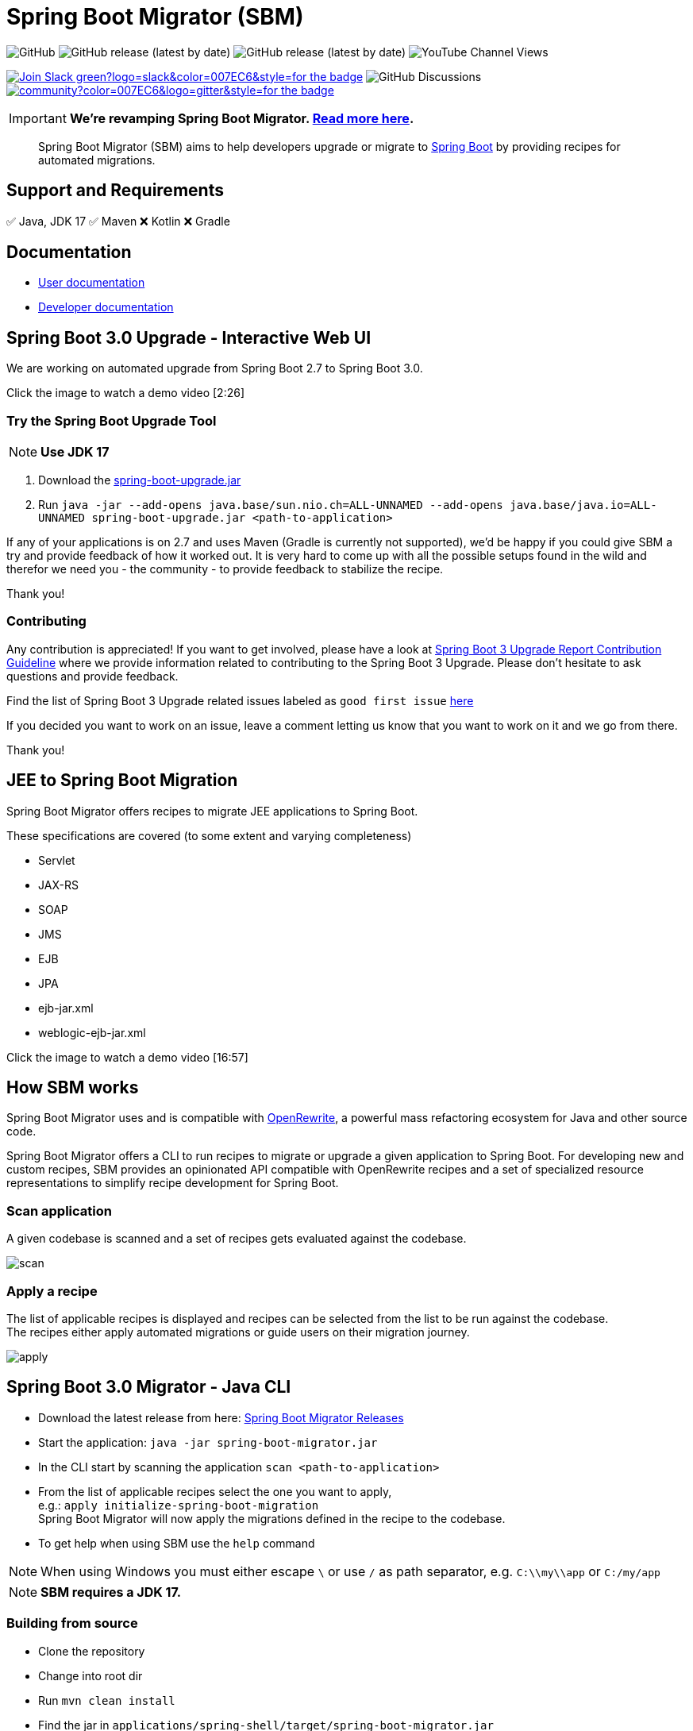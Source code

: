 ifdef::env-github[]
:tip-caption: :bulb:
:note-caption: :information_source:
:important-caption: :heavy_exclamation_mark:
:caution-caption: :fire:
:warning-caption: :warning:
endif::[]

= Spring Boot Migrator (SBM)

image:https://img.shields.io/github/license/spring-projects-experimental/spring-boot-migrator[GitHub]
image:https://img.shields.io/github/v/release/spring-projects-experimental/spring-boot-migrator[GitHub release (latest by date)]
image:https://img.shields.io/github/downloads/spring-projects-experimental/spring-boot-migrator/0.14.0/total[GitHub release (latest by date)]
image:https://img.shields.io/youtube/channel/views/UC6NuSiwpvI32YTcdIflObPQ?logo=youtube&style=flat-square[YouTube Channel Views]

image:https://img.shields.io/badge/Join-Slack-green?logo=slack&color=007EC6&style=for-the-badge[link="https://join.slack.com/t/springbootmigrator/shared_invite/zt-1k6yxfi3b-MEQ_MM67qXufWtc~Tw6y9w"]
image:https://img.shields.io/github/discussions/spring-projects-experimental/spring-boot-migrator?label=GitHub%20discussions&logo=GitHUb&style=for-the-badge[GitHub Discussions]
image:https://img.shields.io/gitter/room/spring-boot-migrator/community?color=007EC6&logo=gitter&style=for-the-badge[link="https://gitter.im/spring-boot-migrator/community"]


IMPORTANT: **We're revamping Spring Boot Migrator. https://github.com/spring-projects-experimental/spring-boot-migrator/discussions/859[Read more here].**



[quote]
____
Spring Boot Migrator (SBM) aims to help developers upgrade or migrate to https://spring.io/projects/spring-boot[Spring Boot] by providing recipes for automated migrations.
____

== Support and Requirements

✅ Java, JDK 17
✅ Maven
❌ Kotlin
❌ Gradle


== Documentation

- https://github.com/spring-projects-experimental/spring-boot-migrator/blob/main/docs/reference/user-documentation.adoc[User documentation]
- https://github.com/spring-projects-experimental/spring-boot-migrator/blob/main/docs/reference/developer-documentation.adoc[Developer documentation]


== Spring Boot 3.0 Upgrade - Interactive Web UI
We are working on automated upgrade from Spring Boot 2.7 to Spring Boot 3.0.

Click the image to watch a demo video [2:26]

ifdef::env-github[]
image:https://img.youtube.com/vi/RKXblzn8lFg/maxresdefault.jpg[link=https://www.youtube.com/embed/RKXblzn8lFg]
endif::[]

=== Try the Spring Boot Upgrade Tool
NOTE: **Use JDK 17**

. Download the https://github.com/spring-projects-experimental/spring-boot-migrator/releases/latest/download/spring-boot-upgrade.jar[spring-boot-upgrade.jar]
. Run `java -jar --add-opens java.base/sun.nio.ch=ALL-UNNAMED --add-opens java.base/java.io=ALL-UNNAMED spring-boot-upgrade.jar <path-to-application>`

If any of your applications is on 2.7 and uses Maven (Gradle is currently not supported), we'd be happy if you
could give SBM a try and provide feedback of how it worked out.
It is very hard to come up with all the possible setups found in the wild and therefor we need you - the community - to provide feedback to stabilize the recipe.

Thank you!

=== Contributing
Any contribution is appreciated!
If you want to get involved, please have a look at https://github.com/spring-projects-experimental/spring-boot-migrator/wiki/Spring-Boot-3-Upgrade-Report-Contribution-Guideline[Spring Boot 3 Upgrade Report Contribution Guideline] where we provide information related to contributing to the Spring Boot 3 Upgrade.
Please don't hesitate to ask questions and provide feedback.

Find the list of Spring Boot 3 Upgrade related issues labeled as `good first issue` https://github.com/spring-projects-experimental/spring-boot-migrator/issues?q=is%3Aissue+is%3Aopen+label%3A3.0.0+label%3A%22good+first+issue%22+[here]

If you decided you want to work on an issue, leave a comment letting us know that you want to work on it and we go from there.

Thank you!

== JEE to Spring Boot Migration
Spring Boot Migrator offers recipes to migrate JEE applications to Spring Boot.

These specifications are covered (to some extent and varying completeness)

* Servlet
* JAX-RS
* SOAP
* JMS
* EJB
* JPA
* ejb-jar.xml
* weblogic-ejb-jar.xml

Click the image to watch a demo video [16:57]

ifdef::env-github[]
image:https://img.youtube.com/vi/PnvsLafekWE/maxresdefault.jpg[link=https://www.youtube.com/embed/PnvsLafekWE]
endif::[]

== How SBM works

Spring Boot Migrator uses and is compatible with https://github.com/openrewrite/rewrite[OpenRewrite,window=_blank],
a powerful mass refactoring ecosystem for Java and other source code.

Spring Boot Migrator offers a CLI to run recipes to migrate or upgrade a given application to Spring Boot.
For developing new and custom recipes, SBM provides an opinionated API compatible with OpenRewrite recipes
and a set of specialized resource representations to simplify recipe development for Spring Boot.


=== Scan application
A given codebase is scanned and a set of recipes gets evaluated against the codebase. +

image::images/scan.png[]

=== Apply a recipe
The list of applicable recipes is displayed and recipes can be selected from the list to be run against the codebase. +
The recipes either apply automated migrations or guide users on their migration journey.

image::images/apply.png[]


== Spring Boot 3.0 Migrator - Java CLI

* Download the latest release from here: https://github.com/spring-projects-experimental/spring-boot-migrator/releases/latest[Spring Boot Migrator Releases]
* Start the application: `java -jar spring-boot-migrator.jar`
* In the CLI start by scanning the application `scan <path-to-application>`
* From the list of applicable recipes select the one you want to apply, +
e.g.: `apply initialize-spring-boot-migration` +
Spring Boot Migrator will now apply the migrations defined in the recipe to the codebase.
* To get help when using SBM use the `help` command

NOTE: When using Windows you must either escape `\` or use `/` as path separator, e.g. `C:\\my\\app` or `C:/my/app`

NOTE: **SBM requires a JDK 17.**


=== Building from source
* Clone the repository
* Change into root dir
* Run `mvn clean install`
* Find the jar in `applications/spring-shell/target/spring-boot-migrator.jar`

WARNING: **Some integration tests use Docker so you'll need Docker to run them. +
You can pass the `-DskipTests` flag to the `mvn` command to ignore tests.**


== Contributing

If you have not previously done so, please sign the https://cla.pivotal.io/sign/spring[Contributor License Agreement]. You will be reminded automatically when you submit the pull request.

All contributions are welcome.

Please refer to the link:CONTRIBUTING.adoc[] for more details.


**This project requires Java 17.**

== License

https://www.apache.org/licenses/LICENSE-2.0[Apache License v2.0]

